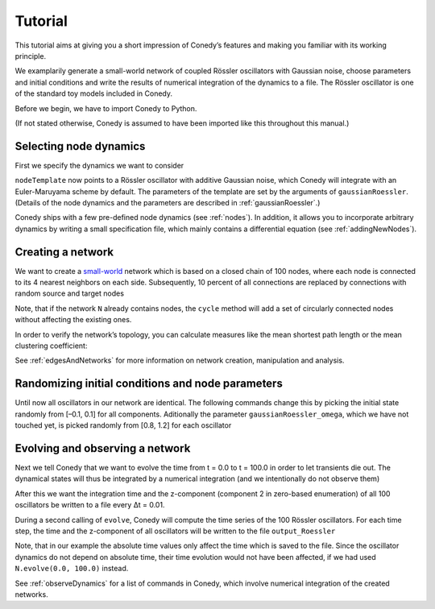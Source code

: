 .. _tutorial:

Tutorial
////////


This tutorial aims at giving you a short impression of Conedy’s features and making you familiar with its working principle.

We examplarily generate a small-world network of coupled Rössler oscillators with Gaussian noise, choose parameters and initial conditions and write the results of numerical integration of the dynamics to a file. The Rössler oscillator is one of the standard toy models included in Conedy.


.. Knowledge of its mechanisms is not required for the understanding of any of the examples.

.. In the following examples the Roessler oscillator will appear as a node type.


Before we begin, we have to import Conedy to Python.

.. testcode:: TUT

	import conedy as co

(If not stated otherwise, Conedy is assumed to have been imported like this throughout this manual.)




Selecting node dynamics
-----------------------

First we specify the dynamics we want to consider

.. testcleanup:: TUT

   N.clean()


.. testcode:: TUT

   nodeTemplate = co.gaussianRoessler(0.89, 0.165, 0.2, 10.0, 0.1)

``nodeTemplate`` now points to a Rössler oscillator with additive Gaussian noise, which Conedy will integrate with an Euler-Maruyama scheme by default. The parameters of the template are set by the arguments of ``gaussianRoessler``. (Details of the node dynamics and the parameters are described in :ref:`gaussianRoessler`.)

Conedy ships with a few  pre-defined node dynamics (see :ref:`nodes`). In addition, it allows you to incorporate arbitrary dynamics by writing a small specification file, which mainly contains a differential equation (see :ref:`addingNewNodes`).



.. _tutorialNetworkCreation :

Creating a network
------------------
We want to create a `small-world`_ network which is based on a closed chain of 100 nodes, where each node is connected to its 4 nearest neighbors on each side. Subsequently, 10 percent of all connections are replaced by connections with random source and target nodes

.. testcode:: TUT

   N = co.network()
   N.cycle(100, 4, nodeTemplate, co.weightedEdge(0.1))
   N.rewireUndirected(0.1)

Note, that if the network ``N`` already contains nodes, the ``cycle`` method will add a set of circularly connected nodes without affecting the existing ones.

In order to verify the network’s topology, you can calculate measures like the mean shortest path length or the mean clustering coefficient:

.. testcode:: TUT

	print "clustering coefficient:" + str (N.meanClustering())
	print "mean path length:" + str (N.meanPathLength())

.. testoutput:: TUT
      :hide:
      :options:    +ELLIPSIS

      clustering coefficient:...
      mean path length:...

See :ref:`edgesAndNetworks` for more information on network creation, manipulation and analysis.

.. _small-world: http://en.wikipedia.org/wiki/Small-world_network




Randomizing initial conditions and node parameters
--------------------------------------------------

Until now all oscillators in our network are identical. The following commands change this by picking the initial state randomly from [–0.1, 0.1] for all components. Aditionally the parameter ``gaussianRoessler_omega``, which we have not touched yet, is picked randomly from [0.8, 1.2] for each oscillator


.. testcode:: TUT

	N.randomizeStates( nodeTemplate, co.uniform (-0.1,0.1), co.uniform (-0.1,0.1), co.uniform (-0.1,0.1) )
	N.randomizeParameter( "gaussianRoessler_omega", co.uniform(0.8,1.2) )




Evolving and observing a network
--------------------------------

Next we tell Conedy that we want to evolve the time from t = 0.0 to t = 100.0 in order to let transients die out. The dynamical states will thus be integrated by a numerical integration (and we intentionally do not observe them)

.. testcode:: TUT

   N.evolve(0.0, 100.0)

After this we want the integration time and the z-component (component 2 in zero-based enumeration) of all 100 oscillators be written to a file every Δt = 0.01.

.. testcode:: TUT

   N.observeTime("output_Roessler")
   N.observeAll("output_Roessler", co.component(2))
   co.set("samplingTime", 0.01)

During a second calling of ``evolve``, Conedy will compute the time series of the 100 Rössler oscillators. For each time step, the time and the z-component of all oscillators will be written to the file ``output_Roessler``

.. testcode:: TUT

   N.evolve(100.0, 200.0)

Note, that in our example the absolute time values only affect the time which is saved to the file. Since the oscillator dynamics do not depend on absolute time, their time evolution would not have been affected, if we had used ``N.evolve(0.0, 100.0)`` instead.

See :ref:`observeDynamics` for a list of commands in Conedy, which involve numerical integration of the created networks.
